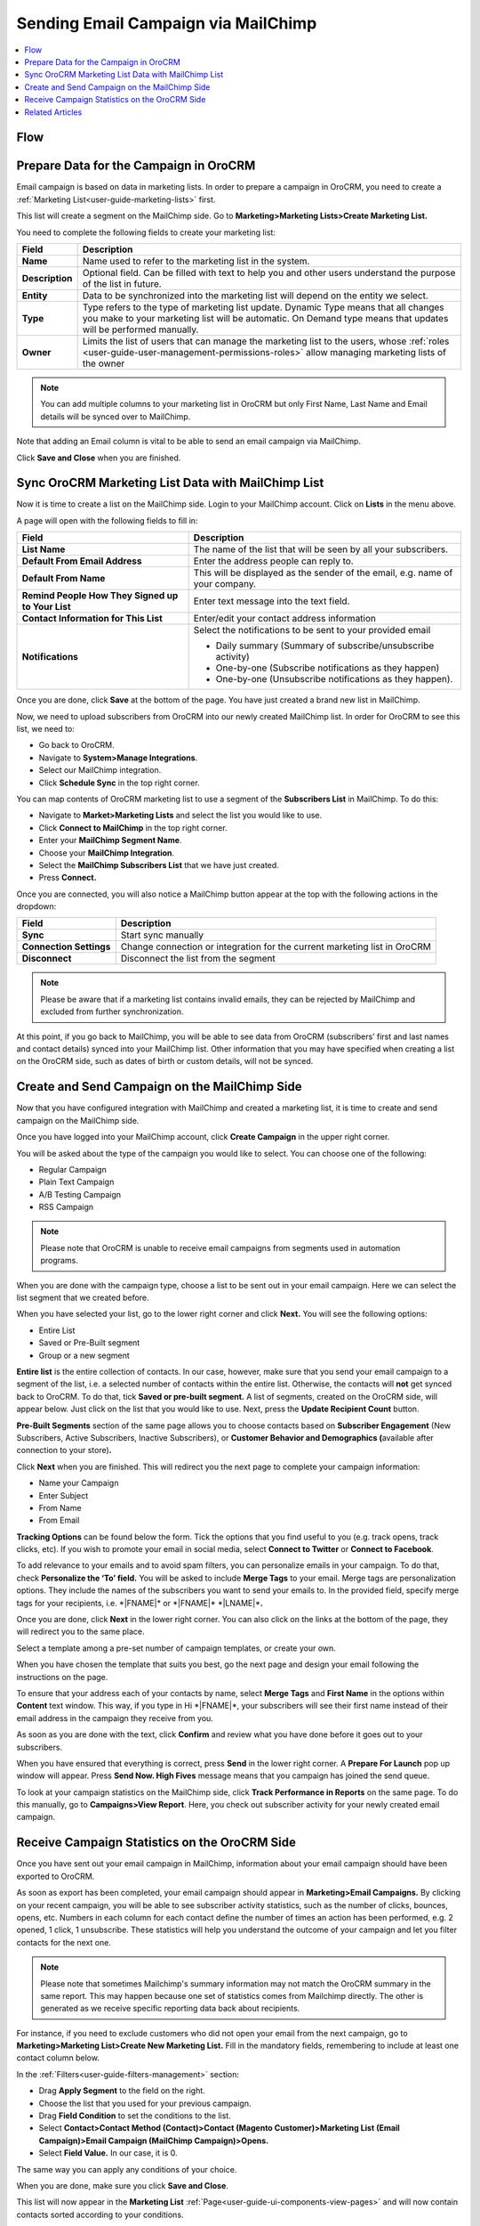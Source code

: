 .. _user-guide-mailchimp-campaign:


Sending Email Campaign via MailChimp
====================================

.. contents:: :local:
    :depth: 2

Flow
----

.. image:: ../../img/mc_email_campaign/oro_mc_integration.jpg
   :alt: Sending email campaign via mailchimp


Prepare Data for the Campaign in OroCRM
---------------------------------------

Email campaign is based on data in marketing lists. In order to
prepare a campaign in OroCRM, you need to create a :ref:`Marketing List<user-guide-marketing-lists>` first.

This list will create a segment on the MailChimp side. Go to
**Marketing>Marketing Lists>Create Marketing List.**

You need to complete the following fields to create your marketing list:

+-----------------+--------------------------------------------------------------------------------------------------------------------------------------------------------------------------------------------------------+
| **Field**       | **Description**                                                                                                                                                                                        |
+=================+========================================================================================================================================================================================================+
| **Name**        | Name used to refer to the marketing list in the system.                                                                                                                                                |
+-----------------+--------------------------------------------------------------------------------------------------------------------------------------------------------------------------------------------------------+
| **Description** | Optional field. Can be filled with text to help you and other users understand the purpose of the list in future.                                                                                      |
+-----------------+--------------------------------------------------------------------------------------------------------------------------------------------------------------------------------------------------------+
| **Entity**      | Data to be synchronized into the marketing list will depend on the entity we select.                                                                                                                   |
+-----------------+--------------------------------------------------------------------------------------------------------------------------------------------------------------------------------------------------------+
| **Type**        | Type refers to the type of marketing list update. Dynamic Type means that all changes you make to your marketing list will be automatic. On Demand type means that updates will be performed manually. |
+-----------------+--------------------------------------------------------------------------------------------------------------------------------------------------------------------------------------------------------+
| **Owner**       | Limits the list of users that can manage the marketing list to the users, whose :ref:`roles <user-guide-user-management-permissions-roles>` allow managing marketing lists of the owner                |
+-----------------+--------------------------------------------------------------------------------------------------------------------------------------------------------------------------------------------------------+

.. note:: You can add multiple columns to your marketing list in OroCRM but only First Name, Last Name and Email details will be synced over to MailChimp.

Note that adding an Email column is vital to be able to send an email campaign via MailChimp.

.. image:: ../../img/mc_email_campaign/o_marketing_list_email.jpg
   :alt: Add email field to the columns

Click **Save and Close** when you are finished.

Sync OroCRM Marketing List Data with MailChimp List
---------------------------------------------------

Now it is time to create a list on the MailChimp side. Login to your
MailChimp account. Click on **Lists** in the menu above.

.. image:: ../../img/mc_email_campaign/mc_create_list.jpg
   :alt: Click create list in the lists

A page will open with the following fields to fill in:

+-----------------------------------------------------+---------------------------------------------------------------------------------+
| **Field**                                           | **Description**                                                                 |
+=====================================================+=================================================================================+
| **List Name**                                       | The name of the list that will be seen by all your subscribers.                 |
+-----------------------------------------------------+---------------------------------------------------------------------------------+
| **Default From Email Address**                      | Enter the address people can reply to.                                          |
+-----------------------------------------------------+---------------------------------------------------------------------------------+
| **Default From Name**                               | This will be displayed as the sender of the email, e.g. name of your company.   |
+-----------------------------------------------------+---------------------------------------------------------------------------------+
| **Remind People How They Signed up to Your List**   | Enter text message into the text field.                                         |
+-----------------------------------------------------+---------------------------------------------------------------------------------+
| **Contact Information for This List**               | Enter/edit your contact address information                                     |
+-----------------------------------------------------+---------------------------------------------------------------------------------+
| **Notifications**                                   | Select the notifications to be sent to your provided email                      |
|                                                     |                                                                                 |
|                                                     | -  Daily summary (Summary of subscribe/unsubscribe activity)                    |
|                                                     |                                                                                 |
|                                                     | -  One-by-one (Subscribe notifications as they happen)                          |
|                                                     |                                                                                 |
|                                                     | -  One-by-one (Unsubscribe notifications as they happen).                       |
+-----------------------------------------------------+---------------------------------------------------------------------------------+

Once you are done, click **Save** at the bottom of the page. You have
just created a brand new list in MailChimp.

Now, we need to upload subscribers from OroCRM into our newly created
MailChimp list. In order for OroCRM to see this list, we need to:

-  Go back to OroCRM.

-  Navigate to **System>Manage Integrations**.

-  Select our MailChimp integration.

-  Click **Schedule Sync** in the top right corner.

You can map contents of OroCRM marketing list to use a segment of the
**Subscribers List** in MailChimp. To do this:

-  Navigate to **Market>Marketing Lists** and select the list you would
   like to use.

-  Click **Connect to MailChimp** in the top right corner.

-  Enter your **MailChimp Segment Name**.

-  Choose your **MailChimp Integration**.

-  Select the **MailChimp Subscribers List** that we have just created.

-  Press **Connect.**

.. image:: ../../img/mc_email_campaign/o_select_mc_subscribers_list2.jpg
   :alt: "Connect to mailchimp" form

Once you are connected, you will also notice a MailChimp button appear
at the top with the following actions in the dropdown:

+-------------------------+---------------------------------------------------------------------------+
| **Field**               | **Description**                                                           |
+=========================+===========================================================================+
| **Sync**                | Start sync manually                                                       |
+-------------------------+---------------------------------------------------------------------------+
| **Connection Settings** | Change connection or integration for the current marketing list in OroCRM |
+-------------------------+---------------------------------------------------------------------------+
| **Disconnect**          | Disconnect the list from the segment                                      |
+-------------------------+---------------------------------------------------------------------------+

.. note:: Please be aware that if a marketing list contains invalid emails, they can be rejected by MailChimp and excluded from further synchronization.

At this point, if you go back to MailChimp, you will be able to see data
from OroCRM (subscribers’ first and last names and contact details)
synced into your MailChimp list. Other information that you may have
specified when creating a list on the OroCRM side, such as dates of
birth or custom details, will not be synced.

.. image:: ../../img/mc_email_campaign/mc_test_list2.jpg
   :alt: Columns that will be synced

Create and Send Campaign on the MailChimp Side
----------------------------------------------

.. image:: ../../img/mc_email_campaign/mc_create_campaign.jpg
   :alt: Create and send campaign on the mailchimp side

Now that you have configured integration with MailChimp and created a
marketing list, it is time to create and send campaign on the MailChimp
side.

Once you have logged into your MailChimp account, click **Create
Campaign** in the upper right corner.

You will be asked about the type of the campaign you would like to
select. You can choose one of the following:

-  Regular Campaign

-  Plain Text Campaign

-  A/B Testing Campaign

-  RSS Campaign

.. image:: ../../img/mc_email_campaign/mc_select_campaign.jpg
   :alt: Select a type of campaign to send in the campaign builder

.. note:: Please note that OroCRM is unable to receive email campaigns from segments used in automation programs.

When you are done with the campaign type, choose a list to be sent out
in your email campaign. Here we can select the list segment that we
created before.

.. image:: ../../img/mc_email_campaign/mc_sending_to_test_list2.jpg
   :alt: Select the list segment

When you have selected your list, go to the lower right corner and click
**Next.** You will see the following options:

-  Entire List

-  Saved or Pre-Built segment

-  Group or a new segment

**Entire list** is the entire collection of contacts. In our case,
however, make sure that you send your email campaign to a segment of the
list, i.e. a selected number of contacts within the entire list.
Otherwise, the contacts will **not** get synced back to OroCRM. To do that,
tick **Saved or pre-built segment.** A list of segments, created on the
OroCRM side, will appear below. Just click on the list that you would
like to use. Next, press the **Update Recipient Count** button.

.. image:: ../../img/mc_email_campaign/mc_choose_segments.jpg
   :alt: A list of segments, created on the OroCRM side

**Pre-Built Segments** section of the same page allows you to choose
contacts based on **Subscriber Engagement** (New Subscribers, Active
Subscribers, Inactive Subscribers), or **Customer Behavior and
Demographics (**\ available after connection to your store)\ **.**

Click **Next** when you are finished. This will redirect you the next page
to complete your campaign information:

-  Name your Campaign

-  Enter Subject

-  From Name

-  From Email

**Tracking Options** can be found below the form. Tick the options that
you find useful to you (e.g. track opens, track clicks, etc). If you
wish to promote your email in social media, select **Connect to
Twitter** or **Connect to Facebook**.

.. image:: ../../img/mc_email_campaign/mc_tracking.jpg
   :alt: Tracking options

To add relevance to your emails and to avoid spam filters, you can
personalize emails in your campaign. To do that, check **Personalize the
‘To’ field.** You will be asked to include **Merge Tags** to your email.
Merge tags are personalization options. They include the names of the
subscribers you want to send your emails to. In the provided field,
specify merge tags for your recipients, i.e. \*\|FNAME\|\* or
\*\|FNAME\|\* \*\|LNAME\|\*\ **.**

.. image:: ../../img/mc_email_campaign/mc_campaign_Info.jpg
   :alt: Check personalize the "to" field

Once you are done, click **Next** in the lower right corner. You can
also click on the links at the bottom of the page, they will redirect
you to the same place.

Select a template among a pre-set number of campaign templates, or
create your own.

.. image:: ../../img/mc_email_campaign/mc_select_templates.jpg
   :alt: Select a template among a pre-set number of campaign templates, or create your own

When you have chosen the template that suits you best, go the next page
and design your email following the instructions on the page.

To ensure that your address each of your contacts by name, select
**Merge Tags** and **First Name** in the options within **Content** text
window. This way, if you type in Hi \*\|FNAME\|\*, your subscribers will
see their first name instead of their email address in the campaign they
receive from you.

As soon as you are done with the text, click **Confirm** and review what
you have done before it goes out to your subscribers.

When you have ensured that everything is correct, press **Send** in the
lower right corner. A **Prepare For Launch** pop up window will appear.
Press **Send Now. High Fives** message means that you campaign has
joined the send queue.

To look at your campaign statistics on the MailChimp side, click **Track
Performance in Reports** on the same page. To do this manually, go to
**Campaigns>View Report**. Here, you check out subscriber activity for
your newly created email campaign.

.. image:: ../../img/mc_email_campaign/mc_campaign_in_queue.jpg
   :alt: Click track performance in reports on the mailchimp side

.. image:: ../../img/mc_email_campaign/mc_statistics.jpg
   :alt: Halloween offers

Receive Campaign Statistics on the OroCRM Side
----------------------------------------------

Once you have sent out your email campaign in MailChimp, information
about your email campaign should have been exported to OroCRM.

As soon as export has been completed, your email campaign should appear
in **Marketing>Email Campaigns.** By clicking on your recent campaign,
you will be able to see subscriber activity statistics, such as the
number of clicks, bounces, opens, etc. Numbers in each column for each
contact define the number of times an action has been performed, e.g. 2
opened, 1 click, 1 unsubscribe. These statistics will help you
understand the outcome of your campaign and let you filter contacts for
the next one.

.. image:: ../../img/mc_email_campaign/o_email_campaign_info.jpg
   :alt: Receive campaign statistics on the Oro application

.. note:: Please note that sometimes Mailchimp's summary information may not match the OroCRM summary in the same report. This may happen because one set of statistics comes from Mailchimp directly. The other is generated as we receive specific reporting data back about recipients.

For instance, if you need to exclude customers who did not open your
email from the next campaign, go to **Marketing>Marketing List>Create
New Marketing List.** Fill in the mandatory fields, remembering to
include at least one contact column below.

In the :ref:`Filters<user-guide-filters-management>` section:

-  Drag **Apply Segment** to the field on the right.

-  Choose the list that you used for your previous campaign.

-  Drag **Field Condition** to set the conditions to the list.

-  Select **Contact>Contact Method (Contact)>Contact (Magento
   Customer)>Marketing List (Email Campaign)>Email Campaign (MailChimp
   Campaign)>Opens.**

-  Select **Field Value.** In our case, it is 0.

.. image:: ../../img/mc_email_campaign/o_segment_opens_zero.jpg
   :alt: Select field value in filters

The same way you can apply any conditions of your choice.

When you are done, make sure you click **Save and Close**.

This list will now appear in the **Marketing List** :ref:`Page<user-guide-ui-components-view-pages>` and will
now contain contacts sorted according to your conditions.

Related Articles
----------------

:ref:`Configure MailChimp Integration <user-guide-mc-integration>`
